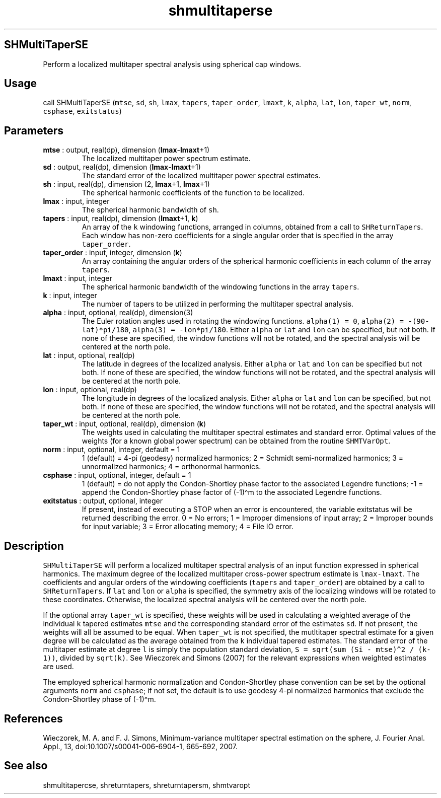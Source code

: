 .\" Automatically generated by Pandoc 2.10
.\"
.TH "shmultitaperse" "1" "2020-04-07" "Fortran 95" "SHTOOLS 4.7"
.hy
.SH SHMultiTaperSE
.PP
Perform a localized multitaper spectral analysis using spherical cap
windows.
.SH Usage
.PP
call SHMultiTaperSE (\f[C]mtse\f[R], \f[C]sd\f[R], \f[C]sh\f[R],
\f[C]lmax\f[R], \f[C]tapers\f[R], \f[C]taper_order\f[R],
\f[C]lmaxt\f[R], \f[C]k\f[R], \f[C]alpha\f[R], \f[C]lat\f[R],
\f[C]lon\f[R], \f[C]taper_wt\f[R], \f[C]norm\f[R], \f[C]csphase\f[R],
\f[C]exitstatus\f[R])
.SH Parameters
.TP
\f[B]\f[CB]mtse\f[B]\f[R] : output, real(dp), dimension (\f[B]\f[CB]lmax\f[B]\f[R]-\f[B]\f[CB]lmaxt\f[B]\f[R]+1)
The localized multitaper power spectrum estimate.
.TP
\f[B]\f[CB]sd\f[B]\f[R] : output, real(dp), dimension (\f[B]\f[CB]lmax\f[B]\f[R]-\f[B]\f[CB]lmaxt\f[B]\f[R]+1)
The standard error of the localized multitaper power spectral estimates.
.TP
\f[B]\f[CB]sh\f[B]\f[R] : input, real(dp), dimension (2, \f[B]\f[CB]lmax\f[B]\f[R]+1, \f[B]\f[CB]lmax\f[B]\f[R]+1)
The spherical harmonic coefficients of the function to be localized.
.TP
\f[B]\f[CB]lmax\f[B]\f[R] : input, integer
The spherical harmonic bandwidth of \f[C]sh\f[R].
.TP
\f[B]\f[CB]tapers\f[B]\f[R] : input, real(dp), dimension (\f[B]\f[CB]lmaxt\f[B]\f[R]+1, \f[B]\f[CB]k\f[B]\f[R])
An array of the \f[C]k\f[R] windowing functions, arranged in columns,
obtained from a call to \f[C]SHReturnTapers\f[R].
Each window has non-zero coefficients for a single angular order that is
specified in the array \f[C]taper_order\f[R].
.TP
\f[B]\f[CB]taper_order\f[B]\f[R] : input, integer, dimension (\f[B]\f[CB]k\f[B]\f[R])
An array containing the angular orders of the spherical harmonic
coefficients in each column of the array \f[C]tapers\f[R].
.TP
\f[B]\f[CB]lmaxt\f[B]\f[R] : input, integer
The spherical harmonic bandwidth of the windowing functions in the array
\f[C]tapers\f[R].
.TP
\f[B]\f[CB]k\f[B]\f[R] : input, integer
The number of tapers to be utilized in performing the multitaper
spectral analysis.
.TP
\f[B]\f[CB]alpha\f[B]\f[R] : input, optional, real(dp), dimension(3)
The Euler rotation angles used in rotating the windowing functions.
\f[C]alpha(1) = 0\f[R], \f[C]alpha(2) = -(90-lat)*pi/180\f[R],
\f[C]alpha(3) = -lon*pi/180\f[R].
Either \f[C]alpha\f[R] or \f[C]lat\f[R] and \f[C]lon\f[R] can be
specified, but not both.
If none of these are specified, the window functions will not be
rotated, and the spectral analysis will be centered at the north pole.
.TP
\f[B]\f[CB]lat\f[B]\f[R] : input, optional, real(dp)
The latitude in degrees of the localized analysis.
Either \f[C]alpha\f[R] or \f[C]lat\f[R] and \f[C]lon\f[R] can be
specified but not both.
If none of these are specified, the window functions will not be
rotated, and the spectral analysis will be centered at the north pole.
.TP
\f[B]\f[CB]lon\f[B]\f[R] : input, optional, real(dp)
The longitude in degrees of the localized analysis.
Either \f[C]alpha\f[R] or \f[C]lat\f[R] and \f[C]lon\f[R] can be
specified, but not both.
If none of these are specified, the window functions will not be
rotated, and the spectral analysis will be centered at the north pole.
.TP
\f[B]\f[CB]taper_wt\f[B]\f[R] : input, optional, real(dp), dimension (\f[B]\f[CB]k\f[B]\f[R])
The weights used in calculating the multitaper spectral estimates and
standard error.
Optimal values of the weights (for a known global power spectrum) can be
obtained from the routine \f[C]SHMTVarOpt\f[R].
.TP
\f[B]\f[CB]norm\f[B]\f[R] : input, optional, integer, default = 1
1 (default) = 4-pi (geodesy) normalized harmonics; 2 = Schmidt
semi-normalized harmonics; 3 = unnormalized harmonics; 4 = orthonormal
harmonics.
.TP
\f[B]\f[CB]csphase\f[B]\f[R] : input, optional, integer, default = 1
1 (default) = do not apply the Condon-Shortley phase factor to the
associated Legendre functions; -1 = append the Condon-Shortley phase
factor of (-1)\[ha]m to the associated Legendre functions.
.TP
\f[B]\f[CB]exitstatus\f[B]\f[R] : output, optional, integer
If present, instead of executing a STOP when an error is encountered,
the variable exitstatus will be returned describing the error.
0 = No errors; 1 = Improper dimensions of input array; 2 = Improper
bounds for input variable; 3 = Error allocating memory; 4 = File IO
error.
.SH Description
.PP
\f[C]SHMultiTaperSE\f[R] will perform a localized multitaper spectral
analysis of an input function expressed in spherical harmonics.
The maximum degree of the localized multitaper cross-power spectrum
estimate is \f[C]lmax-lmaxt\f[R].
The coefficients and angular orders of the windowing coefficients
(\f[C]tapers\f[R] and \f[C]taper_order\f[R]) are obtained by a call to
\f[C]SHReturnTapers\f[R].
If \f[C]lat\f[R] and \f[C]lon\f[R] or \f[C]alpha\f[R] is specified, the
symmetry axis of the localizing windows will be rotated to these
coordinates.
Otherwise, the localized spectral analysis will be centered over the
north pole.
.PP
If the optional array \f[C]taper_wt\f[R] is specified, these weights
will be used in calculating a weighted average of the individual
\f[C]k\f[R] tapered estimates \f[C]mtse\f[R] and the corresponding
standard error of the estimates \f[C]sd\f[R].
If not present, the weights will all be assumed to be equal.
When \f[C]taper_wt\f[R] is not specified, the mutltitaper spectral
estimate for a given degree will be calculated as the average obtained
from the \f[C]k\f[R] individual tapered estimates.
The standard error of the multitaper estimate at degree \f[C]l\f[R] is
simply the population standard deviation,
\f[C]S = sqrt(sum (Si - mtse)\[ha]2 / (k-1))\f[R], divided by
\f[C]sqrt(k)\f[R].
See Wieczorek and Simons (2007) for the relevant expressions when
weighted estimates are used.
.PP
The employed spherical harmonic normalization and Condon-Shortley phase
convention can be set by the optional arguments \f[C]norm\f[R] and
\f[C]csphase\f[R]; if not set, the default is to use geodesy 4-pi
normalized harmonics that exclude the Condon-Shortley phase of
(-1)\[ha]m.
.SH References
.PP
Wieczorek, M.
A.
and F.
J.
Simons, Minimum-variance multitaper spectral estimation on the sphere,
J.
Fourier Anal.
Appl., 13, doi:10.1007/s00041-006-6904-1, 665-692, 2007.
.SH See also
.PP
shmultitapercse, shreturntapers, shreturntapersm, shmtvaropt

